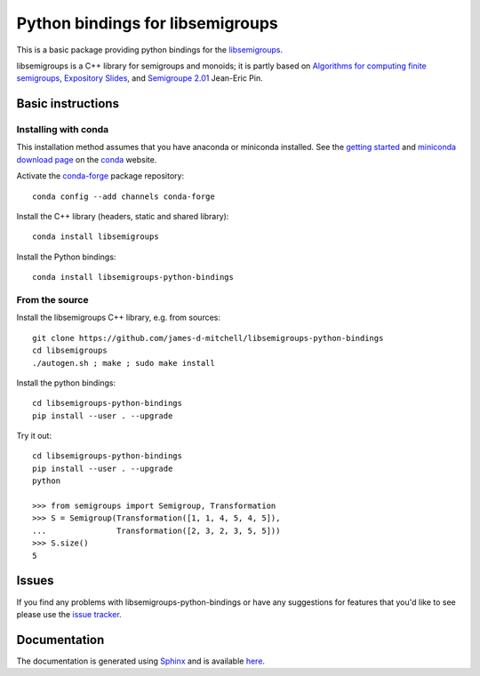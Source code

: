 Python bindings for libsemigroups
=================================

This is a basic package providing python bindings for the `libsemigroups
<https://james-d-mitchell.github.io/libsemigroups/>`_. 

libsemigroups is a C++ library for semigroups and monoids; it is partly based on 
`Algorithms for computing finite semigroups <https://www.irif.fr/~jep/PDF/Rio.pdf>`_, 
`Expository Slides <https://www.irif.fr/~jep/PDF/Exposes/StAndrews.pdf>`_, and 
`Semigroupe 2.01
<https://www.irif.fr/~jep/Logiciels/Semigroupe2.0/semigroupe2.html>`_
Jean-Eric Pin.


Basic instructions
------------------

Installing with conda
^^^^^^^^^^^^^^^^^^^^^

This installation method assumes that you have anaconda or miniconda
installed. See the `getting started <https://conda.io/docs/get-started.html>`_
and `miniconda download page <https://conda.io/miniconda.html>`_
on the `conda <https://conda.io/>`_ website.

Activate the `conda-forge <https://conda-forge.github.io/>`_ package repository::

    conda config --add channels conda-forge

Install the C++ library (headers, static and shared library)::

    conda install libsemigroups

Install the Python bindings::

    conda install libsemigroups-python-bindings

From the source
^^^^^^^^^^^^^^^

Install the libsemigroups C++ library, e.g. from sources::

    git clone https://github.com/james-d-mitchell/libsemigroups-python-bindings
    cd libsemigroups
    ./autogen.sh ; make ; sudo make install

Install the python bindings::

    cd libsemigroups-python-bindings
    pip install --user . --upgrade

Try it out::

    cd libsemigroups-python-bindings
    pip install --user . --upgrade
    python

    >>> from semigroups import Semigroup, Transformation
    >>> S = Semigroup(Transformation([1, 1, 4, 5, 4, 5]),
    ...               Transformation([2, 3, 2, 3, 5, 5]))
    >>> S.size()
    5

Issues
------

If you find any problems with libsemigroups-python-bindings or have any
suggestions for features that you'd like to see please use the 
`issue tracker 
<https://github.com/james-d-mitchell/libsemigroups-python-bindings/issues>`_.

Documentation
-------------
The documentation is generated using
`Sphinx <http://www.sphinx-doc.org>`_ and is available
`here <http://james-d-mitchell.github.io/libsemigroups-python-bindings/>`_.
